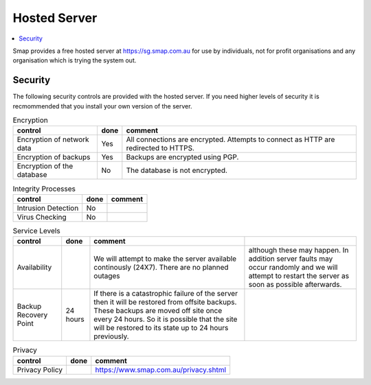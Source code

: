 
Hosted Server
=============

.. contents::
 :local:

Smap provides a free hosted server at https://sg.smap.com.au for use by individuals, not for profit organisations and any organisation
which is trying the system out.

Security
--------

The following security controls are provided with the hosted server.  If you need higher levels of security it is recmommended that you
install your own version of the server.

.. csv-table:: Encryption
  :header: control, done, comment

  Encryption of network data,  Yes, All connections are encrypted. Attempts to connect as HTTP are redirected to HTTPS.
  Encryption of backups, Yes,  Backups are encrypted using PGP.
  Encryption of the database, No,  The database is not encrypted.

.. csv-table:: Integrity Processes
  :header: control, done, comment

  Intrusion Detection,  No,
  Virus Checking, No

.. csv-table:: Service Levels
  :header: control, done, comment

  Availability,  , We will attempt to make the server available continously (24X7).  There are no planned outages, although these may happen.  In addition server faults may occur randomly and we will attempt to restart the server as soon as possible afterwards.
  Backup Recovery Point, 24 hours,  If there is a catastrophic failure of the server then it will be restored from offsite backups.  These backups are moved off site once every 24 hours.  So it is possible that the site will be restored to its state up to 24 hours previously.

.. csv-table:: Privacy
  :header: control, done, comment

  Privacy Policy,  , https://www.smap.com.au/privacy.shtml